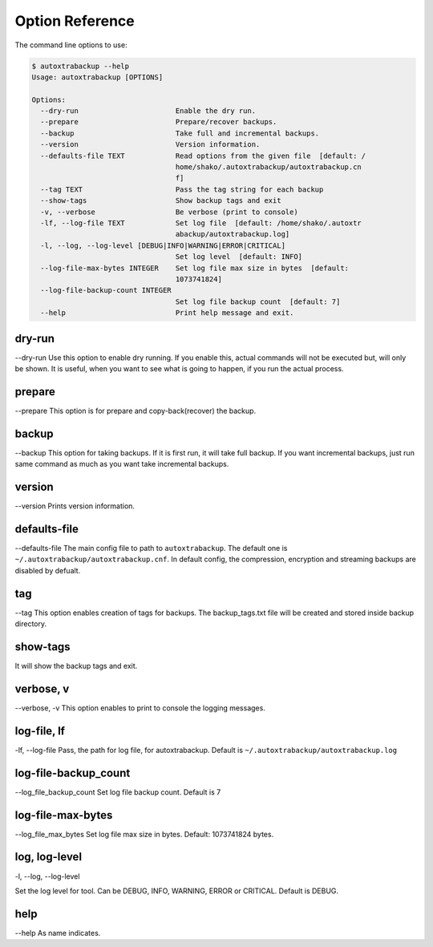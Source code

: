 Option Reference
=================

The command line options to use:

.. code-block:: shell

    $ autoxtrabackup --help
    Usage: autoxtrabackup [OPTIONS]

    Options:
      --dry-run                       Enable the dry run.
      --prepare                       Prepare/recover backups.
      --backup                        Take full and incremental backups.
      --version                       Version information.
      --defaults-file TEXT            Read options from the given file  [default: /
                                      home/shako/.autoxtrabackup/autoxtrabackup.cn
                                      f]
      --tag TEXT                      Pass the tag string for each backup
      --show-tags                     Show backup tags and exit
      -v, --verbose                   Be verbose (print to console)
      -lf, --log-file TEXT            Set log file  [default: /home/shako/.autoxtr
                                      abackup/autoxtrabackup.log]
      -l, --log, --log-level [DEBUG|INFO|WARNING|ERROR|CRITICAL]
                                      Set log level  [default: INFO]
      --log-file-max-bytes INTEGER    Set log file max size in bytes  [default:
                                      1073741824]
      --log-file-backup-count INTEGER
                                      Set log file backup count  [default: 7]
      --help                          Print help message and exit.



dry-run
-------

--dry-run
Use this option to enable dry running. If you enable this, actual commands will not be executed but, will only be shown.
It is useful, when you want to see what is going to happen, if you run the actual process.

prepare
-------

--prepare
This option is for prepare and copy-back(recover) the backup.


backup
------

--backup
This option for taking backups. If it is first run, it will take full backup.
If you want incremental backups, just run same command as much as you want take incremental backups.

version
-------

--version
Prints version information.

defaults-file
-------------

--defaults-file
The main config file to path to ``autoxtrabackup``. The default one is ``~/.autoxtrabackup/autoxtrabackup.cnf``.
In default config, the compression, encryption and streaming backups are disabled by defualt.

tag
----
--tag
This option enables creation of tags for backups.
The backup_tags.txt file will be created and stored inside backup directory.

show-tags
---------
It will show the backup tags and exit.

verbose, v
----------

--verbose, -v
This option enables to print to console the logging messages.

log-file, lf
------------

-lf, --log-file
Pass, the path for log file, for autoxtrabackup. Default is ``~/.autoxtrabackup/autoxtrabackup.log``

log-file-backup_count
---------------------

--log_file_backup_count
Set log file backup count. Default is 7

log-file-max-bytes
------------------

--log_file_max_bytes
Set log file max size in bytes. Default: 1073741824 bytes.

log, log-level
--------------

-l, --log, --log-level

Set the log level for tool. Can be DEBUG, INFO, WARNING, ERROR or CRITICAL. Default is DEBUG.


help
----

--help
As name indicates.

